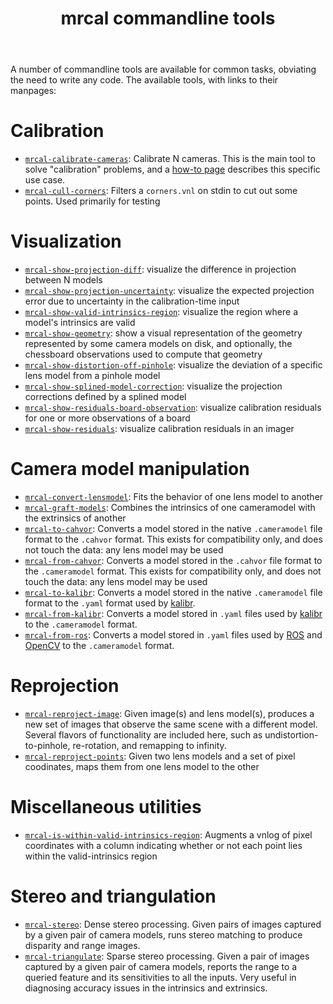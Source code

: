 #+TITLE: mrcal commandline tools

A number of commandline tools are available for common tasks, obviating the need
to write any code. The available tools, with links to their manpages:

* Calibration
- [[file:mrcal-calibrate-cameras.html][=mrcal-calibrate-cameras=]]: Calibrate N cameras. This is the main tool to solve
  "calibration" problems, and a [[file:how-to-calibrate.org][how-to page]] describes this specific use case.
- [[file:mrcal-cull-corners.html][=mrcal-cull-corners=]]: Filters a =corners.vnl= on stdin to cut out some points.
  Used primarily for testing

* Visualization
:PROPERTIES:
:CUSTOM_ID: commandline-tools-visualization
:END:
- [[file:mrcal-show-projection-diff.html][=mrcal-show-projection-diff=]]: visualize the difference in projection between N
  models
- [[file:mrcal-show-projection-uncertainty.html][=mrcal-show-projection-uncertainty=]]: visualize the expected projection error
  due to uncertainty in the calibration-time input
- [[file:mrcal-show-valid-intrinsics-region.html][=mrcal-show-valid-intrinsics-region=]]: visualize the region where a model's
  intrinsics are valid
- [[file:mrcal-show-geometry.html][=mrcal-show-geometry=]]: show a visual representation of the geometry
  represented by some camera models on disk, and optionally, the chessboard
  observations used to compute that geometry
- [[file:mrcal-show-distortion-off-pinhole.html][=mrcal-show-distortion-off-pinhole=]]: visualize the deviation of a specific
  lens model from a pinhole model
- [[file:mrcal-show-splined-model-correction.html][=mrcal-show-splined-model-correction=]]: visualize the projection corrections
  defined by a splined model
- [[file:mrcal-show-residuals-board-observation.html][=mrcal-show-residuals-board-observation=]]: visualize calibration residuals for
  one or more observations of a board
- [[file:mrcal-show-residuals.html][=mrcal-show-residuals=]]: visualize calibration residuals in an imager

* Camera model manipulation
- [[file:mrcal-convert-lensmodel.html][=mrcal-convert-lensmodel=]]: Fits the behavior of one lens model to another
- [[file:mrcal-graft-models.html][=mrcal-graft-models=]]: Combines the intrinsics of one cameramodel with the
  extrinsics of another
- [[file:mrcal-to-cahvor.html][=mrcal-to-cahvor=]]: Converts a model stored in the native =.cameramodel= file
  format to the =.cahvor= format. This exists for compatibility only, and does
  not touch the data: any lens model may be used
- [[file:mrcal-from-cahvor.html][=mrcal-from-cahvor=]]: Converts a model stored in the =.cahvor= file format to
  the =.cameramodel= format. This exists for compatibility only, and does not
  touch the data: any lens model may be used
- [[file:mrcal-to-kalibr.html][=mrcal-to-kalibr=]]: Converts a model stored in the native =.cameramodel= file
  format to the =.yaml= format used by [[https://github.com/ethz-asl/kalibr][kalibr]].
- [[file:mrcal-from-kalibr.html][=mrcal-from-kalibr=]]: Converts a model stored in =.yaml= files used by [[https://github.com/ethz-asl/kalibr][kalibr]]
  to the =.cameramodel= format.
- [[file:mrcal-from-ros.html][=mrcal-from-ros=]]: Converts a model stored in =.yaml= files used by [[https://www.ros.org/][ROS]] and
  [[https://opencv.org/][OpenCV]] to the =.cameramodel= format.

* Reprojection
- [[file:mrcal-reproject-image.html][=mrcal-reproject-image=]]: Given image(s) and lens model(s), produces a new set
  of images that observe the same scene with a different model. Several flavors
  of functionality are included here, such as undistortion-to-pinhole,
  re-rotation, and remapping to infinity.
- [[file:mrcal-reproject-points.html][=mrcal-reproject-points=]]: Given two lens models and a set of pixel coodinates,
  maps them from one lens model to the other

* Miscellaneous utilities
- [[file:mrcal-is-within-valid-intrinsics-region.html][=mrcal-is-within-valid-intrinsics-region=]]: Augments a vnlog of pixel
  coordinates with a column indicating whether or not each point lies within
  the valid-intrinsics region

* Stereo and triangulation
- [[file:mrcal-stereo.html][=mrcal-stereo=]]: Dense stereo processing. Given pairs of images captured by a
  given pair of camera models, runs stereo matching to produce disparity and
  range images.
- [[file:mrcal-triangulate.html][=mrcal-triangulate=]]: Sparse stereo processing. Given a pair of images captured
  by a given pair of camera models, reports the range to a queried feature and
  its sensitivities to all the inputs. Very useful in diagnosing accuracy issues
  in the intrinsics and extrinsics.
